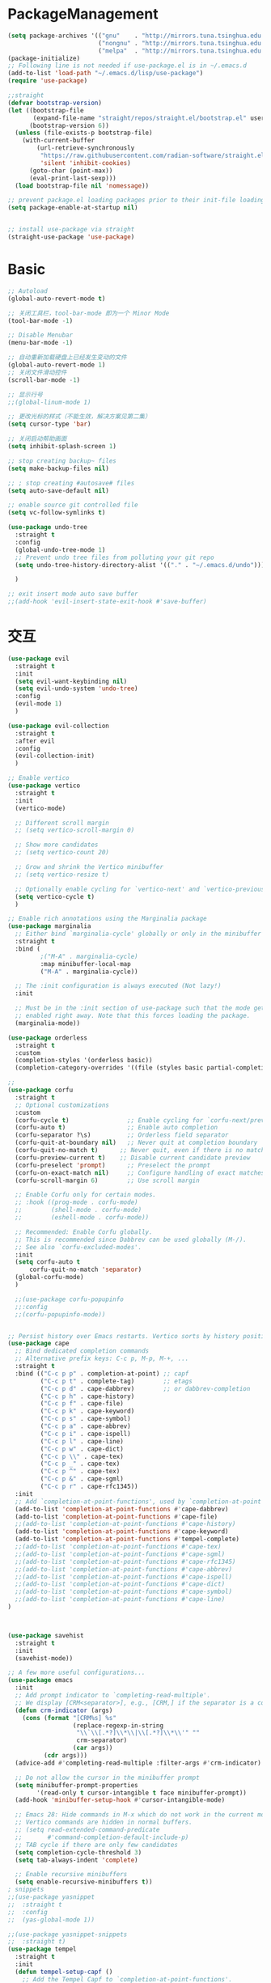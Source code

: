 * PackageManagement
#+begin_src emacs-lisp
  (setq package-archives '(("gnu"    . "http://mirrors.tuna.tsinghua.edu.cn/elpa/gnu/")
                           ("nongnu" . "http://mirrors.tuna.tsinghua.edu.cn/elpa/nongnu/")
                           ("melpa"  . "http://mirrors.tuna.tsinghua.edu.cn/elpa/melpa/")))
  (package-initialize)
  ;; Following line is not needed if use-package.el is in ~/.emacs.d
  (add-to-list 'load-path "~/.emacs.d/lisp/use-package")
  (require 'use-package)

  ;;straight
  (defvar bootstrap-version)
  (let ((bootstrap-file
         (expand-file-name "straight/repos/straight.el/bootstrap.el" user-emacs-directory))
        (bootstrap-version 6))
    (unless (file-exists-p bootstrap-file)
      (with-current-buffer
          (url-retrieve-synchronously
           "https://raw.githubusercontent.com/radian-software/straight.el/develop/install.el"
           'silent 'inhibit-cookies)
        (goto-char (point-max))
        (eval-print-last-sexp)))
    (load bootstrap-file nil 'nomessage))

  ;; prevent package.el loading packages prior to their init-file loading.
  (setq package-enable-at-startup nil)


  ;; install use-package via straight
  (straight-use-package 'use-package)
#+end_src

* Basic
#+begin_src emacs-lisp
  ;; Autoload
  (global-auto-revert-mode t)

  ;; 关闭工具栏，tool-bar-mode 即为一个 Minor Mode
  (tool-bar-mode -1)

  ;; Disable Menubar
  (menu-bar-mode -1)
  
  ;; 自动重新加载硬盘上已经发生变动的文件
  (global-auto-revert-mode 1)
  ;; 关闭文件滑动控件
  (scroll-bar-mode -1)

  ;; 显示行号
  ;;(global-linum-mode 1)

  ;; 更改光标的样式（不能生效，解决方案见第二集）
  (setq cursor-type 'bar)

  ;; 关闭启动帮助画面
  (setq inhibit-splash-screen 1)

  ;; stop creating backup~ files
  (setq make-backup-files nil)

  ;; ; stop creating #autosave# files
  (setq auto-save-default nil)

  ;; enable source git controlled file
  (setq vc-follow-symlinks t)

  (use-package undo-tree
    :straight t
    :config
    (global-undo-tree-mode 1)
    ;; Prevent undo tree files from polluting your git repo
    (setq undo-tree-history-directory-alist '(("." . "~/.emacs.d/undo")))

    )

  ;; exit insert mode auto save buffer
  ;;(add-hook 'evil-insert-state-exit-hook #'save-buffer)
#+end_src

* 交互
#+begin_src emacs-lisp
  (use-package evil
    :straight t 
    :init 
    (setq evil-want-keybinding nil)
    (setq evil-undo-system 'undo-tree)
    :config
    (evil-mode 1)
    )

  (use-package evil-collection
    :straight t 
    :after evil
    :config 
    (evil-collection-init)
    )

  ;; Enable vertico
  (use-package vertico
    :straight t 
    :init
    (vertico-mode)

    ;; Different scroll margin
    ;; (setq vertico-scroll-margin 0)

    ;; Show more candidates
    ;; (setq vertico-count 20)

    ;; Grow and shrink the Vertico minibuffer
    ;; (setq vertico-resize t)

    ;; Optionally enable cycling for `vertico-next' and `vertico-previous'.
    (setq vertico-cycle t)
    )

  ;; Enable rich annotations using the Marginalia package
  (use-package marginalia
    ;; Either bind `marginalia-cycle' globally or only in the minibuffer
    :straight t 
    :bind (
           ;("M-A" . marginalia-cycle)
           :map minibuffer-local-map
           ("M-A" . marginalia-cycle))

    ;; The :init configuration is always executed (Not lazy!)
    :init

    ;; Must be in the :init section of use-package such that the mode gets
    ;; enabled right away. Note that this forces loading the package.
    (marginalia-mode))

  (use-package orderless
    :straight t
    :custom
    (completion-styles '(orderless basic))
    (completion-category-overrides '((file (styles basic partial-completion)))))

  ;; 
  (use-package corfu
    :straight t
    ;; Optional customizations
    :custom
    (corfu-cycle t)                ;; Enable cycling for `corfu-next/previous'
    (corfu-auto t)                 ;; Enable auto completion
    (corfu-separator ?\s)          ;; Orderless field separator
    (corfu-quit-at-boundary nil)   ;; Never quit at completion boundary
    (corfu-quit-no-match t)      ;; Never quit, even if there is no match
    (corfu-preview-current t)    ;; Disable current candidate preview
    (corfu-preselect 'prompt)      ;; Preselect the prompt
    (corfu-on-exact-match nil)     ;; Configure handling of exact matches
    (corfu-scroll-margin 6)        ;; Use scroll margin

    ;; Enable Corfu only for certain modes.
    ;; :hook ((prog-mode . corfu-mode)
    ;;        (shell-mode . corfu-mode)
    ;;        (eshell-mode . corfu-mode))

    ;; Recommended: Enable Corfu globally.
    ;; This is recommended since Dabbrev can be used globally (M-/).
    ;; See also `corfu-excluded-modes'.
    :init
    (setq corfu-auto t
        corfu-quit-no-match 'separator)
    (global-corfu-mode)
    )

    ;;(use-package corfu-popupinfo
    ;;:config
    ;;(corfu-popupinfo-mode))


  ;; Persist history over Emacs restarts. Vertico sorts by history position.
  (use-package cape
    ;; Bind dedicated completion commands
    ;; Alternative prefix keys: C-c p, M-p, M-+, ...
    :straight t
    :bind (("C-c p p" . completion-at-point) ;; capf
           ("C-c p t" . complete-tag)        ;; etags
           ("C-c p d" . cape-dabbrev)        ;; or dabbrev-completion
           ("C-c p h" . cape-history)
           ("C-c p f" . cape-file)
           ("C-c p k" . cape-keyword)
           ("C-c p s" . cape-symbol)
           ("C-c p a" . cape-abbrev)
           ("C-c p i" . cape-ispell)
           ("C-c p l" . cape-line)
           ("C-c p w" . cape-dict)
           ("C-c p \\" . cape-tex)
           ("C-c p _" . cape-tex)
           ("C-c p ^" . cape-tex)
           ("C-c p &" . cape-sgml)
           ("C-c p r" . cape-rfc1345))
    :init
    ;; Add `completion-at-point-functions', used by `completion-at-point'.
    (add-to-list 'completion-at-point-functions #'cape-dabbrev)
    (add-to-list 'completion-at-point-functions #'cape-file)
    ;;(add-to-list 'completion-at-point-functions #'cape-history)
    (add-to-list 'completion-at-point-functions #'cape-keyword)
    (add-to-list 'completion-at-point-functions #'tempel-complete)
    ;;(add-to-list 'completion-at-point-functions #'cape-tex)
    ;;(add-to-list 'completion-at-point-functions #'cape-sgml)
    ;;(add-to-list 'completion-at-point-functions #'cape-rfc1345)
    ;;(add-to-list 'completion-at-point-functions #'cape-abbrev)
    ;;(add-to-list 'completion-at-point-functions #'cape-ispell)
    ;;(add-to-list 'completion-at-point-functions #'cape-dict)
    ;;(add-to-list 'completion-at-point-functions #'cape-symbol)
    ;;(add-to-list 'completion-at-point-functions #'cape-line)
  )



  (use-package savehist
    :straight t
    :init
    (savehist-mode))

  ;; A few more useful configurations...
  (use-package emacs
    :init
    ;; Add prompt indicator to `completing-read-multiple'.
    ;; We display [CRM<separator>], e.g., [CRM,] if the separator is a comma.
    (defun crm-indicator (args)
      (cons (format "[CRM%s] %s"
                    (replace-regexp-in-string
                     "\\`\\[.*?]\\*\\|\\[.*?]\\*\\'" ""
                     crm-separator)
                    (car args))
            (cdr args)))
    (advice-add #'completing-read-multiple :filter-args #'crm-indicator)

    ;; Do not allow the cursor in the minibuffer prompt
    (setq minibuffer-prompt-properties
          '(read-only t cursor-intangible t face minibuffer-prompt))
    (add-hook 'minibuffer-setup-hook #'cursor-intangible-mode)

    ;; Emacs 28: Hide commands in M-x which do not work in the current mode.
    ;; Vertico commands are hidden in normal buffers.
    ;; (setq read-extended-command-predicate
    ;;       #'command-completion-default-include-p)
    ;; TAB cycle if there are only few candidates
    (setq completion-cycle-threshold 3)
    (setq tab-always-indent 'complete)

    ;; Enable recursive minibuffers
    (setq enable-recursive-minibuffers t))
  ; snippets
  ;;(use-package yasnippet
  ;;  :straight t
  ;;  :config
  ;;  (yas-global-mode 1))

  ;;(use-package yasnippet-snippets
  ;;  :straight t)
  (use-package tempel
    :straight t
    :init
    (defun tempel-setup-capf ()
      ;; Add the Tempel Capf to `completion-at-point-functions'.
      ;; `tempel-expand' only triggers on exact matches. Alternatively use
      ;; `tempel-complete' if you want to see all matches, but then you
      ;; should also configure `tempel-trigger-prefix', such that Tempel
      ;; does not trigger too often when you don't expect it. NOTE: We add
      ;; `tempel-expand' *before* the main programming mode Capf, such
      ;; that it will be tried first.
      (setq-local completion-at-point-functions
                  (cons #'tempel-expand
                        completion-at-point-functions)))

    (add-hook 'prog-mode-hook 'tempel-setup-capf)
    (add-hook 'text-mode-hook 'tempel-setup-capf)
    )

  (use-package tempel-collection
    :straight t)
  ;; Example configuration for Consult
  (use-package consult
    ;; Replace bindings. Lazily loaded due by `use-package'.
    :straight t
    :bind (;; C-c bindings (mode-specific-map)
           ("C-c h" . consult-history)
           ("C-c m" . consult-mode-command)
           ("C-c k" . consult-kmacro)
           ;; C-x bindings (ctl-x-map)
           ("C-x M-:" . consult-complex-command)     ;; orig. repeat-complex-command
           ("C-x b" . consult-buffer)                ;; orig. switch-to-buffer
           ("C-x 4 b" . consult-buffer-other-window) ;; orig. switch-to-buffer-other-window
           ("C-x 5 b" . consult-buffer-other-frame)  ;; orig. switch-to-buffer-other-frame
           ("C-x r b" . consult-bookmark)            ;; orig. bookmark-jump
           ("C-x p b" . consult-project-buffer)      ;; orig. project-switch-to-buffer
           ;; Custom M-# bindings for fast register access
           ("M-#" . consult-register-load)
           ("M-'" . consult-register-store)          ;; orig. abbrev-prefix-mark (unrelated)
           ("C-M-#" . consult-register)
           ;; Other custom bindings
           ("M-y" . consult-yank-pop)                ;; orig. yank-pop
           ;; M-g bindings (goto-map)
           ("M-g e" . consult-compile-error)
           ("M-g f" . consult-flymake)               ;; Alternative: consult-flycheck
           ("M-g g" . consult-goto-line)             ;; orig. goto-line
           ("M-g M-g" . consult-goto-line)           ;; orig. goto-line
           ("M-g o" . consult-outline)               ;; Alternative: consult-org-heading
           ("M-g m" . consult-mark)
           ("M-g k" . consult-global-mark)
           ("M-g i" . consult-imenu)
           ("M-g I" . consult-imenu-multi)
           ;; M-s bindings (search-map)
           ("M-s d" . consult-find)
           ("M-s D" . consult-locate)
           ("M-s g" . consult-grep)
           ("M-s G" . consult-git-grep)
           ("C-c s" . consult-ripgrep)
           ("M-s l" . consult-line)
           ("M-s L" . consult-line-multi)
           ("M-s k" . consult-keep-lines)
           ("M-s u" . consult-focus-lines)
           ;; Isearch integration
           ("M-s e" . consult-isearch-history)
           :map isearch-mode-map
           ("M-e" . consult-isearch-history)         ;; orig. isearch-edit-string
           ("M-s e" . consult-isearch-history)       ;; orig. isearch-edit-string
           ("M-s l" . consult-line)                  ;; needed by consult-line to detect isearch
           ("M-s L" . consult-line-multi)            ;; needed by consult-line to detect isearch
           ;; Minibuffer history
           :map minibuffer-local-map
           ("M-s" . consult-history)                 ;; orig. next-matching-history-element
           ("M-r" . consult-history))                ;; orig. previous-matching-history-element

    ;; Enable automatic preview at point in the *Completions* buffer. This is
    ;; relevant when you use the default completion UI.
    :hook (completion-list-mode . consult-preview-at-point-mode)

    ;; The :init configuration is always executed (Not lazy)
    :init

    ;; Optionally configure the register formatting. This improves the register
    ;; preview for `consult-register', `consult-register-load',
    ;; `consult-register-store' and the Emacs built-ins.
    (setq register-preview-delay 0.5
          register-preview-function #'consult-register-format)

    ;; Optionally tweak the register preview window.
    ;; This adds thin lines, sorting and hides the mode line of the window.
    (advice-add #'register-preview :override #'consult-register-window)

    ;; Use Consult to select xref locations with preview
    (setq xref-show-xrefs-function #'consult-xref
          xref-show-definitions-function #'consult-xref)

    ;; Configure other variables and modes in the :config section,
    ;; after lazily loading the package.
    :config

    ;; Optionally configure preview. The default value
    ;; is 'any, such that any key triggers the preview.
    ;; (setq consult-preview-key 'any)
    ;; (setq consult-preview-key (kbd "M-."))
    ;; (setq consult-preview-key (list (kbd "<S-down>") (kbd "<S-up>")))
    ;; For some commands and buffer sources it is useful to configure the
    ;; :preview-key on a per-command basis using the `consult-customize' macro.
    (consult-customize
     consult-theme :preview-key '(:debounce 0.2 any)
     consult-ripgrep consult-git-grep consult-grep
     consult-bookmark consult-recent-file consult-xref
     consult--source-bookmark consult--source-file-register
     consult--source-recent-file consult--source-project-recent-file
     ;; :preview-key (kbd "M-.")
     :preview-key '(:debounce 0.4 any))

    ;; Optionally configure the narrowing key.
    ;; Both < and C-+ work reasonably well.
    (setq consult-narrow-key "<") ;; (kbd "C-+")

    ;; Optionally make narrowing help available in the minibuffer.
    ;; You may want to use `embark-prefix-help-command' or which-key instead.
    ;; (define-key consult-narrow-map (vconcat consult-narrow-key "?") #'consult-narrow-help)

    ;; By default `consult-project-function' uses `project-root' from project.el.
    ;; Optionally configure a different project root function.
    ;; There are multiple reasonable alternatives to chose from.
    ;;;; 1. project.el (the default)
    ;; (setq consult-project-function #'consult--default-project--function)
    ;;;; 2. projectile.el (projectile-project-root)
    ;; (autoload 'projectile-project-root "projectile")
    ;; (setq consult-project-function (lambda (_) (projectile-project-root)))
    ;;;; 3. vc.el (vc-root-dir)
    ;; (setq consult-project-function (lambda (_) (vc-root-dir)))
    ;;;; 4. locate-dominating-file
    ;; (setq consult-project-function (lambda (_) (locate-dominating-file "." ".git")))
  )

  (use-package smartparens
    :straight t
    :config
    (smartparens-global-mode 1))
#+end_src

* UI
#+begin_src emacs-lisp
  ;; enable doom themes support
  (use-package doom-themes
    :straight t
    :config
    ;; Global settings (defaults)
    (setq doom-themes-enable-bold t    ; if nil, bold is universally disabled
    doom-themes-enable-italic t) ; if nil, italics is universally disabled
    ;;(load-theme 'doom-solarized-dark-high-contrast t)

    ;; Enable flashing mode-line on errors
    (doom-themes-visual-bell-config)
    ;; Enable custom neotree theme (all-the-icons must be installed!)
    (doom-themes-neotree-config)
    ;; Corrects (and improves) org-mode's native fontification.
    (doom-themes-org-config))

  ;; dracula theme
  (use-package dracula-theme
    :straight t
    :init
    (setq dracula-enlarge-headings nil)
    :config
    (load-theme 'dracula t)
    )
  ;; show git sine on the left of the pane
  (use-package git-gutter
    :straight t
    :init
    (global-git-gutter-mode +1))

  ;; enable the text scale default which change only the text in the buffer rather than with the mode line together
  (use-package default-text-scale
    :straight t
   )
  (add-hook 'buffer-list-update-hook (lambda () (text-scale-set 3)))
#+end_src

* org and roam
#+begin_src emacs-lisp
  ;; enale indention by default
  (use-package org
    :straight (:type built-in)
    :config
    (setq org-startup-indented t ;;enable indention as default
          ;;enable the yasnippet working as intended
          org-src-tab-acts-natively nil 
          ;; enable org id link as default
          org-id-link-to-org-use-id t
          ;; enable start up fold
          org-startup-folded 'overview
          )
    :bind
    (:map org-src-mode-map
          ("C-c C-c" . org-edit-src-exit))
    )
  ;; org-super links
  (use-package org-super-links
    :straight (org-super-links :type git :host github :repo "toshism/org-super-links" :branch "develop")
    :bind (("C-c l l" . org-super-links-link)
           ("C-c l s" . org-super-links-store-link)
           ("C-c l d" . org-super-links-delete-link)
           ("C-c l i" . org-super-links-insert-link))
    :config
    (setq org-super-links-backlink-into-drawer nil
          org-super-links-link-prefix "- 🔗To -> "
          org-super-links-backlink-prefix "- 🔗By <- "
          )
    )
  ;; beautifi stars
  (use-package org-superstar
    :straight t
    :after org
    ;;:hook
    ;;(org-mode . org-superstar-mode)
    :config
    (setq org-superstar-item-bullet-alist '((?- . ?⁍)))
    (setq org-superstar-headline-bullets-list
    '("➊" "➋" "➌" "➍" "➎" "➏" "➐" "➑" "➒" "➓"))
    )
  (add-hook 'org-mode-hook (lambda () (org-superstar-mode 1)))

  ;; org download
  ;;(use-package org-download
  ;;  :straight t
  ;;  :after org-roam
  ;;  :hook
  ;;  (text-mode . org-download-mode)
  ;;  :config
  ;;  (setq org-download-method 'directory)
  ;;  (setq org-download-image-dir (concat org-roam-directory "/assets"))
  ;;  (setq org-download-heading-lvl nil)
  ;;  (setq org-download-timestamp "%Y%m%d-%H%M%S_")
  ;;  )

  (defun my/org-capture-shortcut ()
    "this is my org-capture short cut"
    (interactive)
    (org-capture nil "r")
    )

  ;; org-roam
  (use-package org-roam
    :straight t
    :custom
    (org-roam-directory (file-truename "~/Documents/roam/"))
    :init
    (setq org-roam-directory (file-truename "~/Documents/roam"))
    (setq org-roam-file-exclude-regexp
      ;;(concat "^" (expand-file-name org-roam-directory) "/logseq/*")
      "logseq/"
      )

    :bind (("C-c n l" . org-roam-buffer-toggle)
    ("C-c n f" . org-roam-node-find)
    ("C-c n g" . org-roam-graph)
    ("C-c n i" . org-roam-node-insert)
    ("C-c n c" . org-roam-capture)
    ;; Dailies
    ("C-c n j" . org-roam-dailies-capture-today)
    ("C-M-<return>" . org-insert-subheading)
    ("C-c r" . my/org-capture-shortcut)
    )

    :config
    ;; If you're using a vertical completion framework, you might want a more informative completion interface
    (setq org-roam-node-display-template (concat "${title:*} " (propertize "${tags:10}" 'face 'org-tag)))
    (org-roam-db-autosync-mode)
  (setq org-roam-capture-templates
          '(
           ("d" "default" plain "" :target
            (file+head "./pages/${slug}.org" "#+title: ${title} \n#+creationTime: %U \n")
            :unnarrowed t
           ;; :immediate-finish t
            :kill-buffer t
            :jump-to-captured -1)
          ;; ("e" "default" plain "" :target
          ;;  (file+head "./English/${slug}.org" "#+title: ${title} \n#+creationTime: %U \n")
          ;;  :unnarrowed t
          ;; ;; :immediate-finish t
          ;;  :kill-buffer t
          ;;  :jump-to-captured -1)
          ;; ("z" "default" plain "" :target
          ;;  (file+head "./政治/${slug}.org" "#+title: ${title} \n#+creationTime: %U \n")
          ;;  :unnarrowed t
          ;; ;; :immediate-finish t
          ;;  :kill-buffer t
          ;;  :jump-to-captured -1)
          ;; ("c" "cards" plain "" :target (file+head "./pages/${slug}.org" "#+title: ${title} \n#+creationTime: %U \n\n\n* Keywords\n- \n* Contents\n* Mnemonic\n* Reference")
          ;;  :unnarrowed t
          ;;  ;;:immediate-finish t
          ;;  :kill-buffer
          ;;  :jump-to-captured -1)
           )

          org-capture-templates
          `(
           ("d" "default" plain "" :target
            (file+head "./pages/${slug}.org" "#+title: ${title} \n#+creationTime: %U \n"))
           ("r" "Journal Entry" entry
   (file+datetree ,(concat org-roam-directory "/pages/gkd.org"))
   "*** TODO [#%^{priority|B}] %a"
   :immediate-finish t
   )
           ("t" "thing to be done" entry
   (file+datetree ,(concat org-roam-directory "/pages/plan_org.org"))
   "*** TODO [#%^{priority|B}]  %^{What Todo}")
          ;; ("e" "default" plain "" :target
          ;;  (file+head "./English/${slug}.org" "#+title: ${title} \n#+creationTime: %U \n")
          ;;  :unnarrowed t
          ;; ;; :immediate-finish t
          ;;  :kill-buffer t
          ;;  :jump-to-captured -1)
          ;; ("z" "default" plain "" :target
          ;;  (file+head "./政治/${slug}.org" "#+title: ${title} \n#+creationTime: %U \n")
          ;;  :unnarrowed t
          ;; ;; :immediate-finish t
          ;;  :kill-buffer t
          ;;  :jump-to-captured -1)
          ;; ("c" "cards" plain "" :target (file+head "./pages/${slug}.org" "#+title: ${title} \n#+creationTime: %U \n\n\n* Keywords\n- \n* Contents\n* Mnemonic\n* Reference")
          ;;  :unnarrowed t
          ;;  ;;:immediate-finish t
          ;;  :kill-buffer
          ;;  :jump-to-captured -1)
           )

          )

          org-capture-templates
          `(
           ("d" "default" plain "" :target
            (file+head "./pages/${slug}.org" "#+title: ${title} \n#+creationTime: %U \n"))
           ("r" "Journal Entry" entry
   (file+datetree ,(concat org-roam-directory "/pages/gkd.org"))
   "*** TODO [#%^{priority|B}] %a")
           ("t" "thing to be done" entry
   (file+datetree ,(concat org-roam-directory "/pages/plan_org.org"))
   "*** TODO [#%^{priority|B}]  %^{What Todo}")
          ;; ("e" "default" plain "" :target
          ;;  (file+head "./English/${slug}.org" "#+title: ${title} \n#+creationTime: %U \n")
          ;;  :unnarrowed t
          ;; ;; :immediate-finish t
          ;;  :kill-buffer t
          ;;  :jump-to-captured -1)
          ;; ("z" "default" plain "" :target
          ;;  (file+head "./政治/${slug}.org" "#+title: ${title} \n#+creationTime: %U \n")
          ;;  :unnarrowed t
          ;; ;; :immediate-finish t
          ;;  :kill-buffer t
          ;;  :jump-to-captured -1)
          ;; ("c" "cards" plain "" :target (file+head "./pages/${slug}.org" "#+title: ${title} \n#+creationTime: %U \n\n\n* Keywords\n- \n* Contents\n* Mnemonic\n* Reference")
          ;;  :unnarrowed t
          ;;  ;;:immediate-finish t
          ;;  :kill-buffer
          ;;  :jump-to-captured -1)
           )

    ;; If you're using a vertical completion framework, you might want a more informative completion interface
    (setq org-roam-node-display-template (concat "${title:*} " (propertize "${tags:10}" 'face 'org-tag)))
    (org-roam-db-autosync-mode)
    ;; If using org-roam-protocol
    (require 'org-roam-protocol)
    )

  ;; org-roam-ui
  (use-package org-roam-ui
    :straight
      (:host github :repo "o8vm/org-roam-ui" :branch "main" :files ("*" "*/"))
      :after org-roam
  ;;         normally we'd recommend hooking orui after org-roam, but since org-roam does not have
  ;;         a hookable mode anymore, you're advised to pick something yourself
  ;;         if you don't care about startup time, use
  ;;  :hook (after-init . org-roam-ui-mode)
      :config
      (setq org-roam-ui-sync-theme t
            org-roam-ui-follow t
            org-roam-ui-update-on-save t
            org-roam-ui-open-on-start t))
#+end_src

* LSP
#+BEGIN_SRC emacs-lisp
;;(use-package eglot
;;  :straight t
;;  )

#+END_SRC
